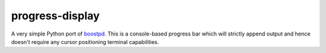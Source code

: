 progress-display
================

A very simple Python port of boostpd_.
This is a console-based progress bar which will strictly append output and
hence doesn't require any cursor positioning terminal capabilities.

.. _boostpd: http://www.boost.org/doc/libs/1_49_0/libs/timer/doc/original_timer.html#Class%20progress_display
